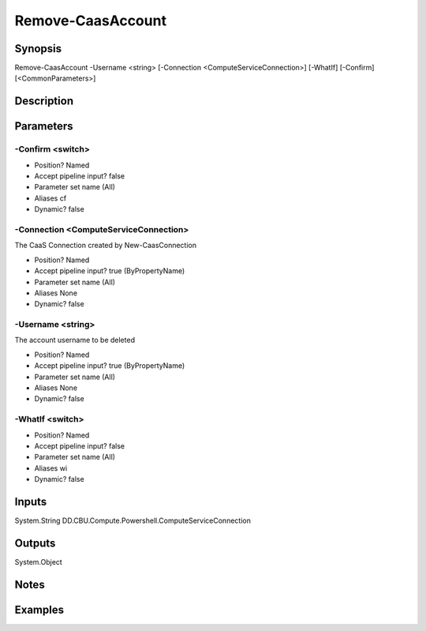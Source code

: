 ﻿
Remove-CaasAccount
===================

Synopsis
--------

.. code-block:: powershell
    
    
Remove-CaasAccount -Username <string> [-Connection <ComputeServiceConnection>] [-WhatIf] [-Confirm] [<CommonParameters>]





Description
-----------



Parameters
----------




-Confirm <switch>
~~~~~~~~~



* Position?                    Named
* Accept pipeline input?       false
* Parameter set name           (All)
* Aliases                      cf
* Dynamic?                     false





-Connection <ComputeServiceConnection>
~~~~~~~~~

The CaaS Connection created by New-CaasConnection

* Position?                    Named
* Accept pipeline input?       true (ByPropertyName)
* Parameter set name           (All)
* Aliases                      None
* Dynamic?                     false





-Username <string>
~~~~~~~~~

The account username to be deleted

* Position?                    Named
* Accept pipeline input?       true (ByPropertyName)
* Parameter set name           (All)
* Aliases                      None
* Dynamic?                     false





-WhatIf <switch>
~~~~~~~~~



* Position?                    Named
* Accept pipeline input?       false
* Parameter set name           (All)
* Aliases                      wi
* Dynamic?                     false





Inputs
------

System.String
DD.CBU.Compute.Powershell.ComputeServiceConnection


Outputs
-------

System.Object

Notes
-----



Examples
---------


